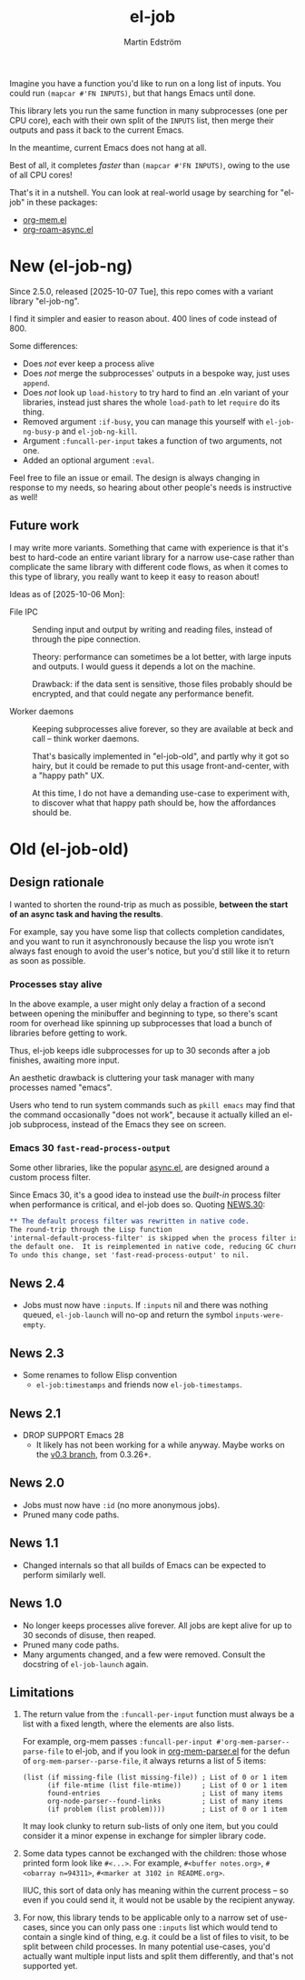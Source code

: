 #+TITLE: el-job
#+AUTHOR: Martin Edström
#+EMAIL: meedstrom@runbox.eu
#+EXPORT_FILE_NAME: el-job
#+TEXINFO_DIR_TITLE: El-Job: (el-job).
#+TEXINFO_DIR_DESC: Async multicore mapcar
#+TEXINFO_DIR_CATEGORY: Emacs
#+HTML: <a href="https://repology.org/project/emacs%3Ael-job/versions"><img src="https://repology.org/badge/vertical-allrepos/emacs%3Ael-job.svg" alt="Packaging status" align="right"></a>

Imagine you have a function you'd like to run on a long list of inputs.  You could run =(mapcar #'FN INPUTS)=, but that hangs Emacs until done.

This library lets you run the same function in many subprocesses (one per CPU core), each with their own split of the =INPUTS= list, then merge their outputs and pass it back to the current Emacs.

In the meantime, current Emacs does not hang at all.

Best of all, it completes /faster/ than =(mapcar #'FN INPUTS)=, owing to the use of all CPU cores!

That's it in a nutshell.  You can look at real-world usage by searching for "el-job" in these packages:
- [[https://raw.githubusercontent.com/meedstrom/org-mem/refs/heads/main/org-mem.el][org-mem.el]]
- [[https://raw.githubusercontent.com/meedstrom/org-roam-async/refs/heads/main/org-roam-async.el][org-roam-async.el]]

* New (el-job-ng)

Since 2.5.0, released [2025-10-07 Tue], this repo comes with a variant library "el-job-ng".

I find it simpler and easier to reason about.  400 lines of code instead of 800.

Some differences:

- Does /not/ ever keep a process alive
- Does /not/ merge the subprocesses' outputs in a bespoke way, just uses =append=.
- Does /not/ look up =load-history= to try hard to find an .eln variant of your libraries, instead just shares the whole =load-path= to let =require= do its thing.
- Removed argument =:if-busy=, you can manage this yourself with =el-job-ng-busy-p= and =el-job-ng-kill=.
- Argument =:funcall-per-input= takes a function of two arguments, not one.
- Added an optional argument =:eval=.

Feel free to file an issue or email.  The design is always changing in response to my needs, so hearing about other people's needs is instructive as well!

** Future work

I may write more variants.  Something that came with experience is that it's best to hard-code an entire variant library for a narrow use-case rather than complicate the same library with different code flows, as when it comes to this type of library, you really want to keep it easy to reason about!

Ideas as of [2025-10-06 Mon]:

- File IPC ::
  Sending input and output by writing and reading files, instead of through the pipe connection.

  Theory: performance can sometimes be a lot better, with large inputs and outputs.  I would guess it depends a lot on the machine.

  Drawback: if the data sent is sensitive, those files probably should be encrypted, and that could negate any performance benefit.

- Worker daemons ::
  Keeping subprocesses alive forever, so they are available at beck and call -- think worker daemons.

  That's basically implemented in "el-job-old", and partly why it got so hairy, but it could be remade to put this usage front-and-center, with a "happy path" UX.

  At this time, I do not have a demanding use-case to experiment with, to discover what that happy path should be, how the affordances should be.

* Old (el-job-old)
** Design rationale
I wanted to shorten the round-trip as much as possible, *between the start of an async task and having the results*.

For example, say you have some lisp that collects completion candidates, and you want to run it asynchronously because the lisp you wrote isn't always fast enough to avoid the user's notice, but you'd still like it to return as soon as possible.

*** Processes stay alive
In the above example, a user might only delay a fraction of a second between opening the minibuffer and beginning to type, so there's scant room for overhead like spinning up subprocesses that load a bunch of libraries before getting to work.

Thus, el-job keeps idle subprocesses for up to 30 seconds after a job finishes, awaiting more input.

An aesthetic drawback is cluttering your task manager with many processes named "emacs".

Users who tend to run system commands such as =pkill emacs= may find that the command occasionally "does not work", because it actually killed an el-job subprocess, instead of the Emacs they see on screen.

*** Emacs 30 =fast-read-process-output=
Some other libraries, like the popular [[https://github.com/jwiegley/emacs-async/][async.el]], are designed around a custom process filter.

Since Emacs 30, it's a good idea to instead use the /built-in/ process filter when performance is critical, and el-job does so.  Quoting [[https://github.com/emacs-mirror/emacs/blob/master/etc/NEWS.30][NEWS.30]]:

#+begin_src org
,** The default process filter was rewritten in native code.
The round-trip through the Lisp function
'internal-default-process-filter' is skipped when the process filter is
the default one.  It is reimplemented in native code, reducing GC churn.
To undo this change, set 'fast-read-process-output' to nil.
#+end_src


** News 2.4
- Jobs must now have =:inputs=.  If =:inputs= nil and there was nothing queued, =el-job-launch= will no-op and return the symbol =inputs-were-empty=.

** News 2.3
- Some renames to follow Elisp convention
  - =el-job:timestamps= and friends now =el-job-timestamps=.

** News 2.1
- DROP SUPPORT Emacs 28
  - It likely has not been working for a while anyway.  Maybe works on the [[https://github.com/meedstrom/el-job/tree/v0.3][v0.3 branch]], from 0.3.26+.

** News 2.0
- Jobs must now have =:id= (no more anonymous jobs).
- Pruned many code paths.

** News 1.1
- Changed internals so that all builds of Emacs can be expected to perform similarly well.

** News 1.0
- No longer keeps processes alive forever.  All jobs are kept alive for up to 30 seconds of disuse, then reaped.
- Pruned many code paths.
- Many arguments changed, and a few were removed.  Consult the docstring of =el-job-launch= again.

** Limitations

1. The return value from the =:funcall-per-input= function must always be a list with a fixed length, where the elements are also lists.

   For example, org-mem passes =:funcall-per-input #'org-mem-parser--parse-file= to el-job, and if you look in [[https://github.com/meedstrom/org-mem/blob/main/org-mem-parser.el][org-mem-parser.el]] for the defun of =org-mem-parser--parse-file=, it always returns a list of 5 items:

   #+begin_src elisp
   (list (if missing-file (list missing-file)) ; List of 0 or 1 item
         (if file-mtime (list file-mtime))     ; List of 0 or 1 item
         found-entries                         ; List of many items
         org-node-parser--found-links          ; List of many items
         (if problem (list problem))))         ; List of 0 or 1 item
   #+end_src

   It may look clunky to return sub-lists of only one item, but you could consider it a minor expense in exchange for simpler library code.

2. Some data types cannot be exchanged with the children: those whose printed form look like =#<...>=.  For example, =#<buffer notes.org>=, =#<obarray n=94311>=, =#<marker at 3102 in README.org>=.

   IIUC, this sort of data only has meaning within the current process -- so even if you could send it, it would not be usable by the recipient anyway.

3. For now, this library tends to be applicable only to a narrow set of use-cases, since you can only pass one =:inputs= list which would tend to contain a single kind of thing, e.g. it could be a list of files to visit, to be split between child processes.  In many potential use-cases, you'd actually want multiple input lists and split them differently, and that's not supported yet.
